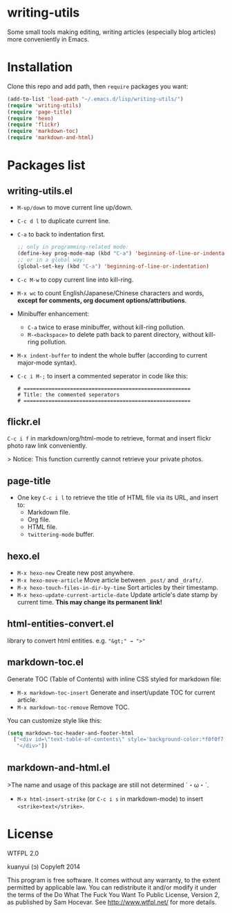 * writing-utils
Some small tools making editing, writing articles (especially blog articles) more conveniently in Emacs.
* Installation
Clone this repo and add path, then =require= packages you want:

#+BEGIN_SRC emacs-lisp
(add-to-list 'load-path "~/.emacs.d/lisp/writing-utils/")
(require 'writing-utils)
(require 'page-title)
(require 'hexo)
(require 'flickr)
(require 'markdown-toc)
(require 'markdown-and-html)
#+END_SRC

* Packages list
** writing-utils.el
- =M-up/down= to move current line up/down.
- =C-c d l= to duplicate current line.
- =C-a= to back to indentation first.
  #+BEGIN_SRC emacs-lisp
  ;; only in programming-related mode:
  (define-key prog-mode-map (kbd "C-a") 'beginning-of-line-or-indentation)
  ;; or in a global way:
  (global-set-key (kbd "C-a") 'beginning-of-line-or-indentation)
  #+END_SRC
- =C-c M-w= to copy current line into kill-ring.
- =M-x wc= to count English/Japanese/Chinese characters and words, **except for comments, org document options/attributions**.
- Minibuffer enhancement:
    - =C-a= twice to erase minibuffer, without kill-ring pollution.
    - =M-<backspace>= to delete path back to parent directory, without kill-ring pollution.
- =M-x indent-buffer= to indent the whole buffer (according to current major-mode syntax).
- =C-c i M-;= to insert a commented seperator in code like this:
  #+BEGIN_EXAMPLE
  # ======================================================
  # Title: the commented seperators
  # ======================================================
  #+END_EXAMPLE

** flickr.el
=C-c i f= in markdown/org/html-mode to retrieve, format and insert flickr photo raw link conveniently.

> Notice: This function currently cannot retrieve your private photos.

** page-title
- One key =C-c i l= to retrieve the title of HTML file via its URL, and insert to:
    - Markdown file.
    - Org file.
    - HTML file.
    - =twittering-mode= buffer.

** hexo.el
- =M-x hexo-new= Create new post anywhere.
- =M-x hexo-move-article= Move article between =_post/= and =_draft/=. 
- =M-x hexo-touch-files-in-dir-by-time= Sort articles by their timestamp.
- =M-x hexo-update-current-article-date= Update article's date stamp by current time. **This may change its permanent link!**

** html-entities-convert.el
library to convert html entities. e.g. ="&gt;" → ">"=

** markdown-toc.el
Generate TOC (Table of Contents) with inline CSS styled for markdown file:
- =M-x markdown-toc-insert= Generate and insert/update TOC for current article.
- =M-x markdown-toc-remove= Remove TOC.

You can customize style like this:
#+BEGIN_SRC emacs-lisp
(setq markdown-toc-header-and-footer-html
  ["<div id=\"text-table-of-contents\" style='background-color:*f0f0f7;border-left:5px solid *568DBE;padding:10px 20px;margin:1em 0;display:table;'><h3 style='color:*505050;margin-top:10px !important;'>Contents</h3>"
   "</div>"])
#+END_SRC

** markdown-and-html.el
>The name and usage of this package are still not determined ˊ・ω・ˋ.

- =M-x html-insert-strike= (or =C-c i s= in markdown-mode) to insert =<strike>text</strike>=.

* License
WTFPL 2.0

kuanyui (ɔ) Copyleft 2014

This program is free software. It comes without any warranty, to the extent permitted by applicable law. You can redistribute it and/or modify it under the terms of the Do What The Fuck You Want To Public License, Version 2, as published by Sam Hocevar. See http://www.wtfpl.net/ for more details.
